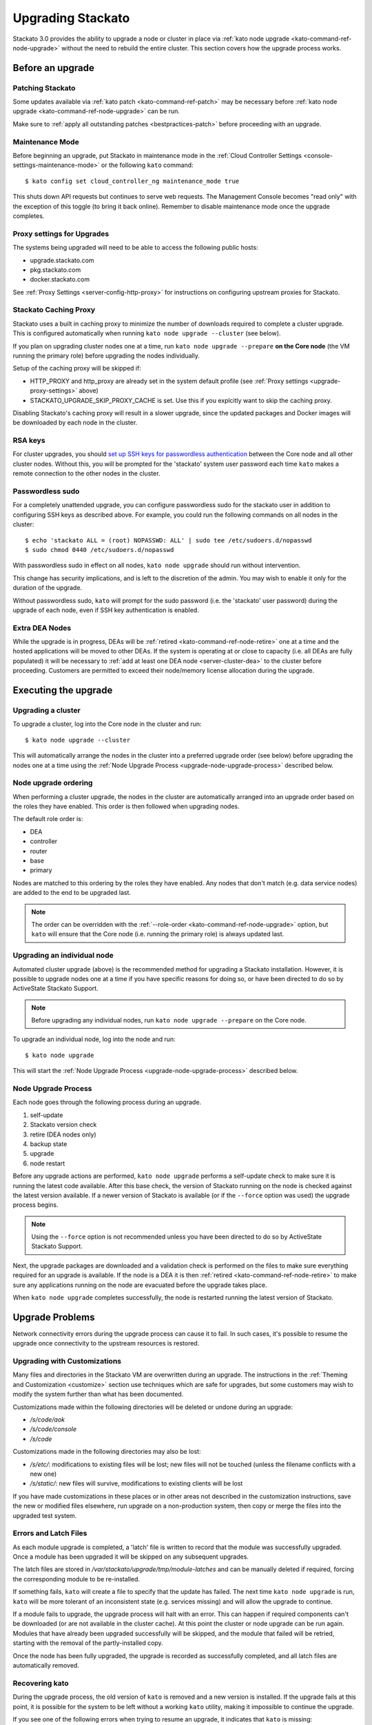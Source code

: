 .. _upgrade:

.. index:: Upgrading Stackato

.. index:: kato upgrade

Upgrading Stackato
==================

Stackato 3.0 provides the ability to upgrade a node or cluster in place
via :ref:`kato node upgrade <kato-command-ref-node-upgrade>` without the
need to rebuild the entire cluster. This section covers how the upgrade
process works.


Before an upgrade
-----------------

Patching Stackato
^^^^^^^^^^^^^^^^^

Some updates available via :ref:`kato patch <kato-command-ref-patch>`
may be necessary before :ref:`kato node upgrade
<kato-command-ref-node-upgrade>` can be run.

Make sure to :ref:`apply all outstanding patches <bestpractices-patch>`
before proceeding with an upgrade.

Maintenance Mode
^^^^^^^^^^^^^^^^

Before beginning an upgrade, put Stackato in maintenance mode in the
:ref:`Cloud Controller Settings <console-settings-maintenance-mode>` or
the following ``kato`` command::

    $ kato config set cloud_controller_ng maintenance_mode true

This shuts down API requests but continues to serve web requests. The
Management Console becomes "read only" with the exception of this toggle
(to bring it back online). Remember to disable maintenance mode once the
upgrade completes.

.. _upgrade-proxy-settings:

Proxy settings for Upgrades
^^^^^^^^^^^^^^^^^^^^^^^^^^^

The systems being upgraded will need to be able to access the following
public hosts:

* upgrade.stackato.com
* pkg.stackato.com
* docker.stackato.com

See :ref:`Proxy Settings <server-config-http-proxy>` for instructions on
configuring upstream proxies for Stackato.


Stackato Caching Proxy
^^^^^^^^^^^^^^^^^^^^^^

Stackato uses a built in caching proxy to minimize the number of
downloads required to complete a cluster upgrade. This is configured
automatically when running ``kato node upgrade --cluster`` (see below).

If you plan on upgrading cluster nodes one at a time, run ``kato node
upgrade --prepare`` **on the Core node** (the VM running the primary
role) before upgrading the nodes individually.

Setup of the caching proxy will be skipped if:

* HTTP_PROXY and http_proxy are already set in the system default
  profile (see :ref:`Proxy settings <upgrade-proxy-settings>` above)
* STACKATO_UPGRADE_SKIP_PROXY_CACHE is set. Use this if you explcitly
  want to skip the caching proxy.

Disabling Stackato's caching proxy will result in a slower upgrade,
since the updated packages and Docker images will be downloaded by each
node in the cluster. 


RSA keys
^^^^^^^^

For cluster upgrades, you should `set up SSH keys for passwordless
authentication
<https://help.ubuntu.com/community/SSH/OpenSSH/Configuring#disable-password-authentication>`__
between the Core node and all other cluster nodes. Without this, you
will be prompted for the 'stackato' system user password each time
``kato`` makes a remote connection to the other nodes in the cluster. 


Passwordless sudo
^^^^^^^^^^^^^^^^^

For a completely unattended upgrade, you can configure passwordless sudo
for the stackato user in addition to configuring SSH keys as described
above. For example, you could run the following commands on all nodes in
the cluster::

  $ echo 'stackato ALL = (root) NOPASSWD: ALL' | sudo tee /etc/sudoers.d/nopasswd
  $ sudo chmod 0440 /etc/sudoers.d/nopasswd

With passwordless sudo in effect on all nodes, ``kato node upgrade``
should run without intervention.

This change has security implications, and is left to the discretion of
the admin. You may wish to enable it only for the duration of the
upgrade.

Without passwordless sudo, ``kato`` will prompt for the sudo password
(i.e. the 'stackato' user password) during the upgrade of each node,
even if SSH key authentication is enabled.


Extra DEA Nodes
^^^^^^^^^^^^^^^

While the upgrade is in progress, DEAs will be :ref:`retired
<kato-command-ref-node-retire>` one at a time and the hosted
applications will be moved to other DEAs. If the system is operating at
or close to capacity (i.e. all DEAs are fully populated) it will be
necessary to :ref:`add at least one DEA node <server-cluster-dea>` to
the cluster before proceeding. Customers are permitted to exceed their
node/memory license allocation during the upgrade.


Executing the upgrade
---------------------


Upgrading a cluster
^^^^^^^^^^^^^^^^^^^

To upgrade a cluster, log into the Core node in the cluster and run::

  $ kato node upgrade --cluster
  
This will automatically arrange the nodes in the cluster into a
preferred upgrade order (see below) before upgrading the nodes one at a
time using the :ref:`Node Upgrade Process
<upgrade-node-upgrade-process>` described below.

Node upgrade ordering
^^^^^^^^^^^^^^^^^^^^^

When performing a cluster upgrade, the nodes in the cluster are
automatically arranged into an upgrade order based on the roles they
have enabled. This order is then followed when upgrading nodes.

The default role order is:

* DEA
* controller
* router
* base
* primary

Nodes are matched to this ordering by the roles they have enabled. Any
nodes that don't match (e.g. data service nodes) are added to the end to
be upgraded last.

.. note::
  The order can be overridden with the :ref:`--role-order
  <kato-command-ref-node-upgrade>` option, but ``kato`` will ensure that
  the Core node (i.e. running the primary role) is always updated last. 

Upgrading an individual node
^^^^^^^^^^^^^^^^^^^^^^^^^^^^

Automated cluster upgrade (above) is the recommended method for
upgrading a Stackato installation. However, it is possible to upgrade
nodes one at a time if you have specific reasons for doing so, or have
been directed to do so by ActiveState Stackato Support.

.. note::
  Before upgrading any individual nodes, run ``kato node upgrade
  --prepare`` on the Core node.

To upgrade an individual node, log into the node and run::

  $ kato node upgrade
  
This will start the :ref:`Node Upgrade Process
<upgrade-node-upgrade-process>` described below.


.. _upgrade-node-upgrade-process:

Node Upgrade Process
^^^^^^^^^^^^^^^^^^^^

Each node goes through the following process during an upgrade.

#. self-update
#. Stackato version check
#. retire (DEA nodes only)
#. backup state
#. upgrade
#. node restart

Before any upgrade actions are performed, ``kato node upgrade`` performs
a self-update check to make sure it is running the latest code
available. After this base check, the version of Stackato running on the
node is checked against the latest version available. If a newer version
of Stackato is available (or if the ``--force`` option was used) the
upgrade process begins.

.. note::
  Using the ``--force`` option is not recommended unless you have been
  directed to do so by ActiveState Stackato Support.

Next, the upgrade packages are downloaded and a validation check is
performed on the files to make sure everything required for an upgrade
is available. If the node is a DEA it is then :ref:`retired
<kato-command-ref-node-retire>` to make sure any applications running on
the node are evacuated before the upgrade takes place.

When ``kato node upgrade`` completes successfully, the node is restarted
running the latest version of Stackato.


Upgrade Problems
----------------

Network connectivity errors during the upgrade process can cause it to
fail. In such cases, it's possible to resume the upgrade once
connectivity to the upstream resources is restored.


Upgrading with Customizations 
^^^^^^^^^^^^^^^^^^^^^^^^^^^^^

Many files and directories in the Stackato VM are overwritten during an
upgrade. The instructions in the :ref:`Theming and Customization
<customize>` section use techniques which are safe for upgrades, but
some customers may wish to modify the system further than what has been
documented.

Customizations made within the following directories will be deleted or
undone during an upgrade:

* */s/code/aok*
* */s/code/console*
* */s/code*

Customizations made in the following directories may also be lost:

* */s/etc/*: modifications to existing files will be lost; new files
  will not be touched (unless the filename conflicts with a new one)
* */s/static/*: new files will survive, modifications to existing
  clients will be lost

If you have made customizations in these places or in other areas not
described in the customization instructions, save the new or modified
files elsewhere, run upgrade on a non-production system, then copy or
merge the files into the upgraded test system.


Errors and Latch Files
^^^^^^^^^^^^^^^^^^^^^^

As each module upgrade is completed, a 'latch' file is written to record
that the module was successfully upgraded. Once a module has been
upgraded it will be skipped on any subsequent upgrades. 

The latch files are stored in */var/stackato/upgrade/tmp/module-latches*
and can be manually deleted if required, forcing the corresponding
module to be re-installed.

If something fails, ``kato`` will create a file to specify that the
update has failed. The next time ``kato node upgrade`` is run, ``kato``
will be more tolerant of an inconsistent state (e.g. services missing)
and will allow the upgrade to continue.

If a module fails to upgrade, the upgrade process will halt with an
error. This can happen if required components can't be downloaded (or
are not available in the cluster cache). At this point the cluster or
node upgrade can be run again. Modules that have already been upgraded
successfully will be skipped, and the module that failed will be
retried, starting with the removal of the partly-installed copy.

Once the node has been fully upgraded, the upgrade is recorded as
successfully completed, and all latch files are automatically removed.


Recovering kato
^^^^^^^^^^^^^^^

During the upgrade process, the old version of ``kato`` is removed and a
new version is installed. If the upgrade fails at this point, it is
possible for the system to be left without a working ``kato`` utility,
making it impossible to continue the upgrade.

If you see one of the following errors when trying to resume an upgrade,
it indicates that ``kato`` is missing::

  $ kato node upgrade
  -bash: /home/stackato/bin/kato: No such file or directory

  $ kato node upgrade
  -bash: kato: command not found

To recover from this, run the following command::

  $ /var/stackato/upgrade/fix-kato.sh

This installs the new version of ``kato``, allowing the upgrade to
continue.


Clearing Browser Cache
----------------------

After a Stackato system has been upgraded, certain :ref:`Management
Console <management-console>` JavaScript and CSS files may persist in the browser.
For example, Firefox users may see the following error in the
Applications view::

  sconsole.cf_api.settings is undefined

If you are scheduling an upgrade, notify the system users that it may be
necessary to clear their browser cache for the web console (e.g.
"Ctrl+Shift+F5" rather than "F5").

